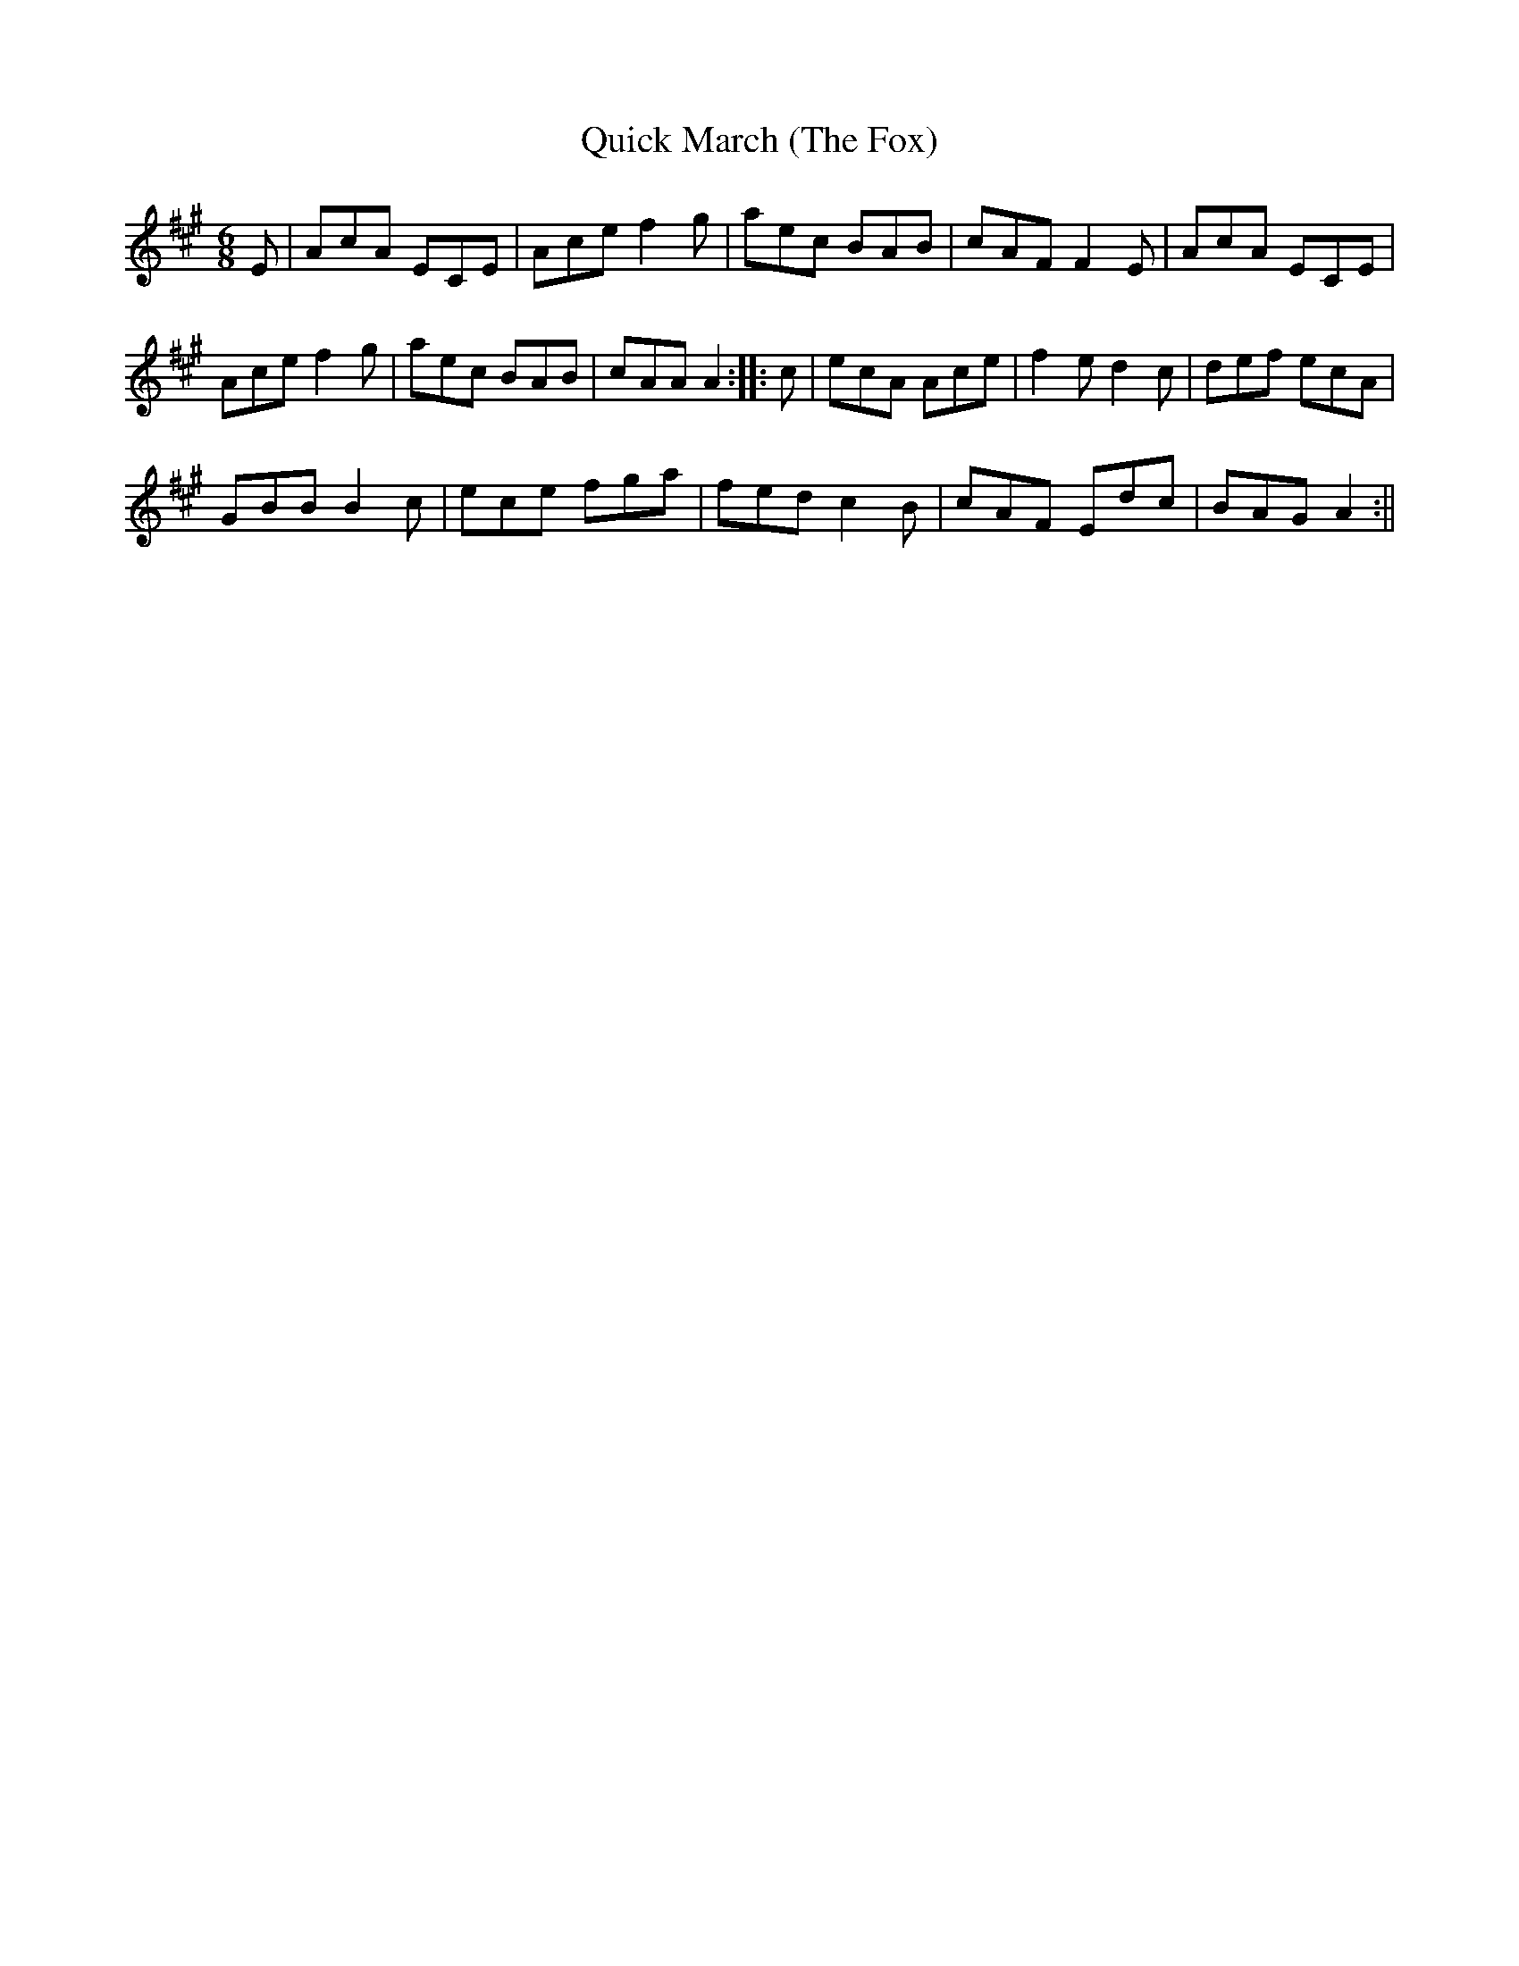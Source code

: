 X:261
T:Quick March (The Fox)
S:Bruce & Emmett's Drummers and Fifers Guide (1862), p. 26
M:6/8
L:1/8
K:A
%%MIDI program 72
%%MIDI transpose 8
%%MIDI ratio 3 1
E|AcA ECE|Ace f2g|aec BAB|cAF F2E|AcA ECE|
Ace f2g|aec BAB|cAA A2::c|ecA Ace|f2e d2c|def ecA|
GBB B2c|ece fga|fed c2B|cAF Edc|BAG A2:||
